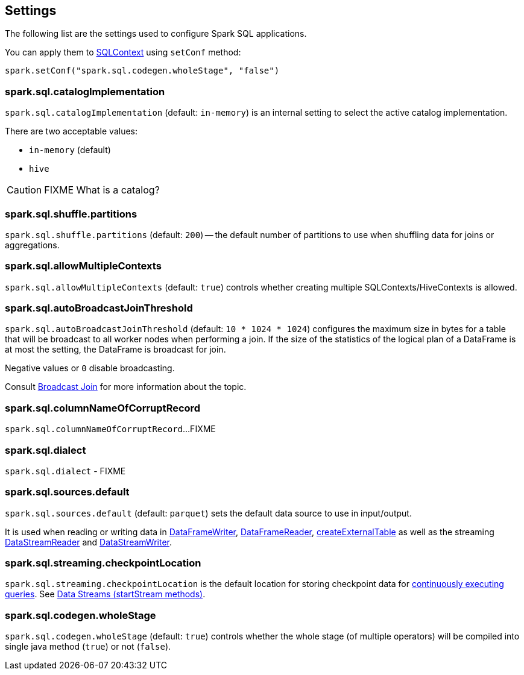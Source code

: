 == Settings

The following list are the settings used to configure Spark SQL applications.

You can apply them to link:spark-sql-sqlcontext.adoc[SQLContext] using `setConf` method:

[source, scala]
----
spark.setConf("spark.sql.codegen.wholeStage", "false")
----

=== [[spark.sql.catalogImplementation]] spark.sql.catalogImplementation

`spark.sql.catalogImplementation` (default: `in-memory`) is an internal setting to select the active catalog implementation.

There are two acceptable values:

* `in-memory` (default)
* `hive`

CAUTION: FIXME What is a catalog?

=== [[spark.sql.shuffle.partitions]] spark.sql.shuffle.partitions

`spark.sql.shuffle.partitions` (default: `200`) -- the default number of partitions to use when shuffling data for joins or aggregations.

=== [[spark.sql.allowMultipleContexts]] spark.sql.allowMultipleContexts

`spark.sql.allowMultipleContexts` (default: `true`) controls whether creating multiple SQLContexts/HiveContexts is allowed.

=== [[spark.sql.autoBroadcastJoinThreshold]][[autoBroadcastJoinThreshold]] spark.sql.autoBroadcastJoinThreshold

`spark.sql.autoBroadcastJoinThreshold` (default: `10 * 1024 * 1024`) configures the maximum size in bytes for a table that will be broadcast to all worker nodes when performing a join. If the size of the statistics of the logical plan of a DataFrame is at most the setting, the DataFrame is broadcast for join.

Negative values or `0` disable broadcasting.

Consult link:spark-sql-joins.adoc#broadcast-join[Broadcast Join] for more information about the topic.

=== [[spark.sql.columnNameOfCorruptRecord]] spark.sql.columnNameOfCorruptRecord

`spark.sql.columnNameOfCorruptRecord`...FIXME

=== [[spark.sql.dialect]] spark.sql.dialect

`spark.sql.dialect` - FIXME

=== [[spark.sql.sources.default]] spark.sql.sources.default

`spark.sql.sources.default` (default: `parquet`) sets the default data source to use in input/output.

It is used when reading or writing data in link:spark-sql-dataframewriter.adoc[DataFrameWriter], link:spark-sql-dataframereader.adoc[DataFrameReader], link:spark-sql-sqlcontext.adoc#createExternalTable[createExternalTable] as well as the streaming link:spark-sql-streaming-DataStreamReader.adoc[DataStreamReader] and link:spark-sql-streaming-DataStreamWriter.adoc[DataStreamWriter].

=== [[spark.sql.streaming.checkpointLocation]] spark.sql.streaming.checkpointLocation

`spark.sql.streaming.checkpointLocation` is the default location for storing checkpoint data for link:spark-sql-StreamingQuery.adoc[continuously executing queries]. See link:spark-sql-dataframewriter.adoc#streams[Data Streams (startStream methods)].

=== [[spark.sql.codegen.wholeStage]] spark.sql.codegen.wholeStage

`spark.sql.codegen.wholeStage` (default: `true`) controls whether the whole stage (of multiple operators) will be compiled into single java method (`true`) or not (`false`).
